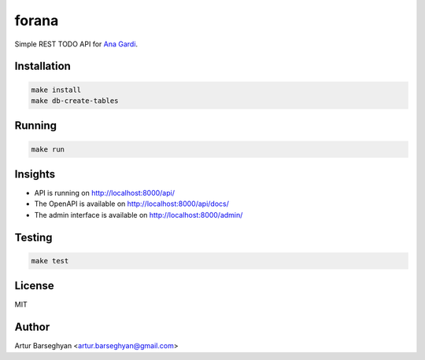 ======
forana
======
.. External references

.. _Ana Gardi: https://github.com/anagardi/

Simple REST TODO API for `Ana Gardi`_.

Installation
============

.. code-block:: sh

    make install
    make db-create-tables

Running
=======
.. code-block:: sh

    make run

Insights
========
- API is running on http://localhost:8000/api/
- The OpenAPI is available on http://localhost:8000/api/docs/
- The admin interface is available on http://localhost:8000/admin/

Testing
=======
.. code-block:: sh

    make test

License
=======
MIT

Author
======

Artur Barseghyan <artur.barseghyan@gmail.com>

